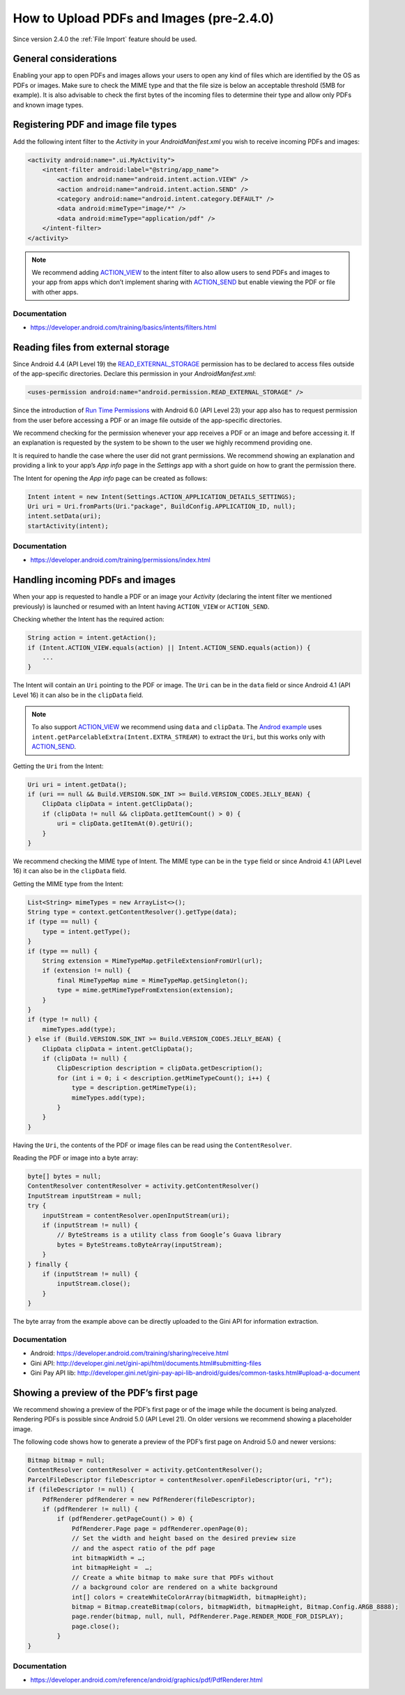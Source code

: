 How to Upload PDFs and Images (pre-2.4.0)
=============================

Since version 2.4.0 the :ref:`File Import` feature should be used.

General considerations
----------------------

Enabling your app to open PDFs and images allows your users to open any kind of files which are identified by the OS as PDFs or images. Make sure to check the MIME type and that the file size is below an acceptable threshold (5MB for example). It is also advisable to check the first bytes of the incoming files to determine their type and allow only PDFs and known image types.

Registering PDF and image file types
------------------------------------

Add the following intent filter to the *Activity* in your *AndroidManifest.xml* you wish to receive incoming PDFs and images:

.. code-block:: xml

    <activity android:name=".ui.MyActivity">
        <intent-filter android:label="@string/app_name">
            <action android:name="android.intent.action.VIEW" />
            <action android:name="android.intent.action.SEND" />
            <category android:name="android.intent.category.DEFAULT" />
            <data android:mimeType="image/*" />
            <data android:mimeType="application/pdf" />
        </intent-filter>
    </activity>

.. note::

    We recommend adding `ACTION_VIEW <https://developer.android.com/reference/android/content/Intent.html#ACTION_VIEW>`_ to the intent filter to also allow users to send PDFs and images to your app from apps which don’t implement sharing with `ACTION_SEND <https://developer.android.com/reference/android/content/Intent.html#ACTION_SEND>`_ but enable viewing the PDF or file with other apps.

Documentation
^^^^^^^^^^^^^

- https://developer.android.com/training/basics/intents/filters.html

Reading files from external storage
-----------------------------------

Since Android 4.4 (API Level 19) the `READ_EXTERNAL_STORAGE <https://developer.android.com/reference/android/Manifest.permission.html#READ_EXTERNAL_STORAGE>`_ permission has to be declared to access files outside of the app-specific directories. Declare this permission in your *AndroidManifest.xml*:

.. code-block:: xml

    <uses-permission android:name="android.permission.READ_EXTERNAL_STORAGE" />
 
Since the introduction of `Run Time Permissions <https://developer.android.com/training/permissions/requesting.html>`_ with Android 6.0 (API Level 23) your app also has to request permission from the user before accessing a PDF or an image file outside of the app-specific directories. 
 
We recommend checking for the permission whenever your app receives a PDF or an image and before accessing it. If an explanation is requested by the system to be shown to the user we highly recommend providing one.
 
It is required to handle the case where the user did not grant permissions. We recommend showing an explanation and providing a link to your app’s *App info* page in the *Settings* app with a short guide on how to grant the permission there. 
 
The Intent for opening the *App info* page can be created as follows:

.. code-block:: java

    Intent intent = new Intent(Settings.ACTION_APPLICATION_DETAILS_SETTINGS);
    Uri uri = Uri.fromParts(Uri."package", BuildConfig.APPLICATION_ID, null);
    intent.setData(uri);
    startActivity(intent);

Documentation
^^^^^^^^^^^^^

- https://developer.android.com/training/permissions/index.html

Handling incoming PDFs and images
---------------------------------

When your app is requested to handle a PDF or an image your *Activity* (declaring the intent filter we mentioned previously) is launched or resumed with an Intent having ``ACTION_VIEW`` or ``ACTION_SEND``.

Checking whether the Intent has the required action:

.. code-block:: java

    String action = intent.getAction();
    if (Intent.ACTION_VIEW.equals(action) || Intent.ACTION_SEND.equals(action)) {
        ...
    }
 
The Intent will contain an ``Uri`` pointing to the PDF or image. The ``Uri`` can be in the ``data`` field or since Android 4.1 (API Level 16) it can also be in the ``clipData`` field. 

.. note:: 

    To also support `ACTION_VIEW <https://developer.android.com/reference/android/content/Intent.html#ACTION_VIEW>`_ we recommend using ``data`` and ``clipData``. The `Androd example <https://developer.android.com/training/sharing/receive.html>`_ uses ``intent.getParcelableExtra(Intent.EXTRA_STREAM)`` to extract the ``Uri``, but this works only with `ACTION_SEND <https://developer.android.com/reference/android/content/Intent.html#ACTION_SEND>`_. 

Getting the ``Uri`` from the Intent:

.. code-block:: java

    Uri uri = intent.getData();
    if (uri == null && Build.VERSION.SDK_INT >= Build.VERSION_CODES.JELLY_BEAN) {
        ClipData clipData = intent.getClipData();
        if (clipData != null && clipData.getItemCount() > 0) {
            uri = clipData.getItemAt(0).getUri();
        }
    }

We recommend checking the MIME type of Intent. The MIME type can be in the ``type`` field or since Android 4.1 (API Level 16) it can also be in the ``clipData`` field.
 
Getting the MIME type from the Intent:

.. code-block:: java

    List<String> mimeTypes = new ArrayList<>();
    String type = context.getContentResolver().getType(data);
    if (type == null) {
        type = intent.getType();
    }
    if (type == null) {
        String extension = MimeTypeMap.getFileExtensionFromUrl(url);
        if (extension != null) {
            final MimeTypeMap mime = MimeTypeMap.getSingleton();
            type = mime.getMimeTypeFromExtension(extension);
        }
    }
    if (type != null) {
        mimeTypes.add(type);
    } else if (Build.VERSION.SDK_INT >= Build.VERSION_CODES.JELLY_BEAN) {
        ClipData clipData = intent.getClipData();
        if (clipData != null) {
            ClipDescription description = clipData.getDescription();
            for (int i = 0; i < description.getMimeTypeCount(); i++) {
                type = description.getMimeType(i);
                mimeTypes.add(type);
            }
        }
    }

Having the ``Uri``, the contents of the PDF or image files can be read using the ``ContentResolver``.
 
Reading the PDF or image into a byte array:

.. code-block:: java

    byte[] bytes = null;
    ContentResolver contentResolver = activity.getContentResolver()
    InputStream inputStream = null;
    try {
        inputStream = contentResolver.openInputStream(uri);
        if (inputStream != null) {
            // ByteStreams is a utility class from Google’s Guava library
            bytes = ByteStreams.toByteArray(inputStream);
        }
    } finally {
        if (inputStream != null) {
            inputStream.close();
        }
    }

The byte array from the example above can be directly uploaded to the Gini API for information extraction.

Documentation
^^^^^^^^^^^^^

- Android: https://developer.android.com/training/sharing/receive.html
- Gini API: http://developer.gini.net/gini-api/html/documents.html#submitting-files
- Gini Pay API lib: http://developer.gini.net/gini-pay-api-lib-android/guides/common-tasks.html#upload-a-document

Showing a preview of the PDF’s first page
-----------------------------------------

We recommend showing a preview of the PDF’s first page or of the image while the document is being analyzed. Rendering PDFs is possible since Android 5.0 (API Level 21). On older versions we recommend showing a placeholder image.
 
The following code shows how to generate a preview of the PDF’s first page on Android 5.0 and newer versions:

.. code-block:: java

    Bitmap bitmap = null;
    ContentResolver contentResolver = activity.getContentResolver();
    ParcelFileDescriptor fileDescriptor = contentResolver.openFileDescriptor(uri, "r");
    if (fileDescriptor != null) {
        PdfRenderer pdfRenderer = new PdfRenderer(fileDescriptor);
        if (pdfRenderer != null) {
            if (pdfRenderer.getPageCount() > 0) {
                PdfRenderer.Page page = pdfRenderer.openPage(0);
                // Set the width and height based on the desired preview size 
                // and the aspect ratio of the pdf page
                int bitmapWidth = …;
                int bitmapHeight =  …;
                // Create a white bitmap to make sure that PDFs without 
                // a background color are rendered on a white background
                int[] colors = createWhiteColorArray(bitmapWidth, bitmapHeight);
                bitmap = Bitmap.createBitmap(colors, bitmapWidth, bitmapHeight, Bitmap.Config.ARGB_8888);
                page.render(bitmap, null, null, PdfRenderer.Page.RENDER_MODE_FOR_DISPLAY);
                page.close();
            }
    }

Documentation
^^^^^^^^^^^^^

- https://developer.android.com/reference/android/graphics/pdf/PdfRenderer.html



